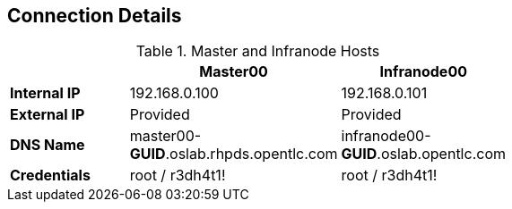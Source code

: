 
:noaudio:
== Connection Details
.Master and Infranode Hosts
[options="header",width="65"]
|=======================
||Master00|Infranode00
|*Internal IP*|192.168.0.100|192.168.0.101
|*External IP*|Provided|Provided
|*DNS Name*|master00-*GUID*.oslab.rhpds.opentlc.com|infranode00-*GUID*.oslab.opentlc.com
|*Credentials*|root / r3dh4t1!|root / r3dh4t1!
|=======================





ifdef::showscript[]

=== Transcript
Tables 1, 2, and 3 show the connection details to use when setting up and connecting to the lab environment. This information is repeated in the labs as required.

External IPs are provided by the lab provisioning email that is sent to you after you provision the lab from 'labs.opentlc.com'. 

The text *GUID* shown here is a 4-character generated unique identifier assigned to your lab environment. Your GUID is provided in the provisioning email as well.

When connecting to your evironment use only your OPENTLC credentials and SSH key to connect directly into your administration VM. Do not use root or try to connect directly to the Master or nodes. 
Your administration VM can be used as a "jump box" to connect via SSH to the other internal lab hosts. 



endif::showscript[]




